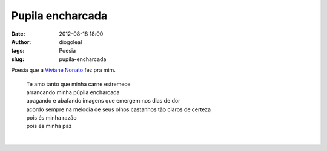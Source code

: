 Pupila encharcada
#################
:date: 2012-08-18 18:00
:author: diogoleal
:tags: Poesia
:slug: pupila-encharcada

Poesia que a `Viviane Nonato`_  fez pra mim.

.. _Viviane Nonato: http://www.vivianenonato.com/

    | Te amo tanto que minha carne estremece
    | arrancando minha púpila encharcada
    | apagando e abafando imagens que emergem nos dias de dor
    | acordo sempre na melodia de seus olhos castanhos tão claros de certeza
    | pois és minha razão
    | pois és minha paz
    |
